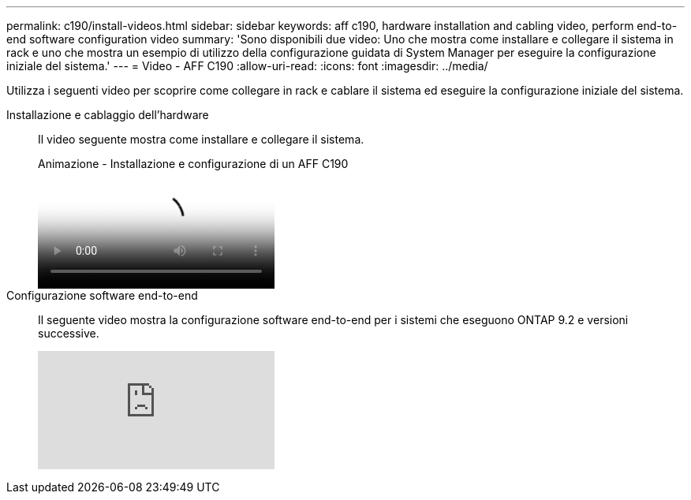 ---
permalink: c190/install-videos.html 
sidebar: sidebar 
keywords: aff c190, hardware installation and cabling video, perform end-to-end software configuration video 
summary: 'Sono disponibili due video: Uno che mostra come installare e collegare il sistema in rack e uno che mostra un esempio di utilizzo della configurazione guidata di System Manager per eseguire la configurazione iniziale del sistema.' 
---
= Video - AFF C190
:allow-uri-read: 
:icons: font
:imagesdir: ../media/


[role="lead"]
Utilizza i seguenti video per scoprire come collegare in rack e cablare il sistema ed eseguire la configurazione iniziale del sistema.

Installazione e cablaggio dell'hardware::
+
--
Il video seguente mostra come installare e collegare il sistema.

.Animazione - Installazione e configurazione di un AFF C190
video::fe034f33-a4bf-4834-9004-ab1f014a2787[panopto]
--
Configurazione software end-to-end::
+
--
Il seguente video mostra la configurazione software end-to-end per i sistemi che eseguono ONTAP 9.2 e versioni successive.

video::WAE0afWhj1c?[youtube]
--

